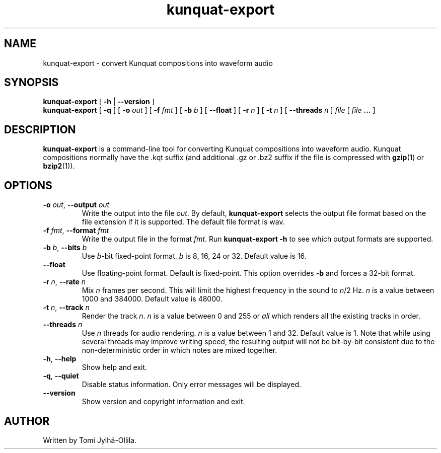 .TH kunquat\-export 1 "2016\-11\-14" "" "Kunquat"

.SH NAME
kunquat\-export \- convert Kunquat compositions into waveform audio

.SH SYNOPSIS
.B kunquat\-export
[
.B \-h
|
.B \-\-version
]
.br
.B kunquat\-export
[
.B \-q
]
[
.B \-o
.I out
]
[
.B \-f
.I fmt
]
[
.B \-b
.I b
]
[
.B \-\-float
]
[
.B \-r
.I n
]
[
.B \-t
.I n
]
[
.B \-\-threads
.I n
]
.I file
[
.I file
.B ...
]

.SH DESCRIPTION
.B kunquat\-export
is a command\-line tool for converting Kunquat compositions into waveform
audio. Kunquat compositions normally have the .kqt suffix (and
additional .gz or .bz2 suffix if the file is compressed with \fBgzip\fR(1)
or \fBbzip2\fR(1)).

.SH OPTIONS

.IP "\fB\-o\fR \fIout\fR, \fB\-\-output\fR \fIout\fR"
Write the output into the file \fIout\fR. By default,
.B kunquat\-export
selects the output file format based on the file extension if it is supported.
The default file format is wav.

.IP "\fB\-f\fR \fIfmt\fR, \fB\-\-format\fR \fIfmt\fR"
Write the output file in the format \fIfmt\fR. Run
.B kunquat-export \-h
to see which output formats are supported.

.IP "\fB\-b\fR \fIb\fR, \fB\-\-bits\fR \fIb\fR"
Use \fIb\fR-bit fixed-point format. \fIb\fR is 8, 16, 24 or 32. Default value
is 16.

.IP "\fB\-\-float\fR"
Use floating-point format. Default is fixed-point. This option overrides
\fB-b\fR and forces a 32-bit format.

.IP "\fB\-r\fR \fIn\fR, \fB\-\-rate\fR \fIn\fR"
Mix \fIn\fR frames per second. This will limit the highest frequency in the
sound to \fIn\fR/2 Hz. \fIn\fR is a value between 1000 and 384000. Default
value is 48000.

.IP "\fB\-t\fR \fIn\fR, \fB\-\-track\fR \fIn\fR"
Render the track \fIn\fR. \fIn\fR is a value between 0 and 255 or
\fIall\fR which renders all the existing tracks in order.

.IP "\fB\-\-threads\fR \fIn\fR"
Use \fIn\fR threads for audio rendering. \fIn\fR is a value between 1 and 32.
Default value is 1. Note that while using several threads may improve writing
speed, the resulting output will not be bit-by-bit consistent due to the
non-deterministic order in which notes are mixed together.

.IP "\fB\-h\fR, \fB\-\-help\fR"
Show help and exit.

.IP "\fB\-q\fR, \fB\-\-quiet\fR"
Disable status information. Only error messages will be displayed.

.IP "\fB\-\-version\fR"
Show version and copyright information and exit.

.SH AUTHOR
Written by Tomi Jylhä\-Ollila.


